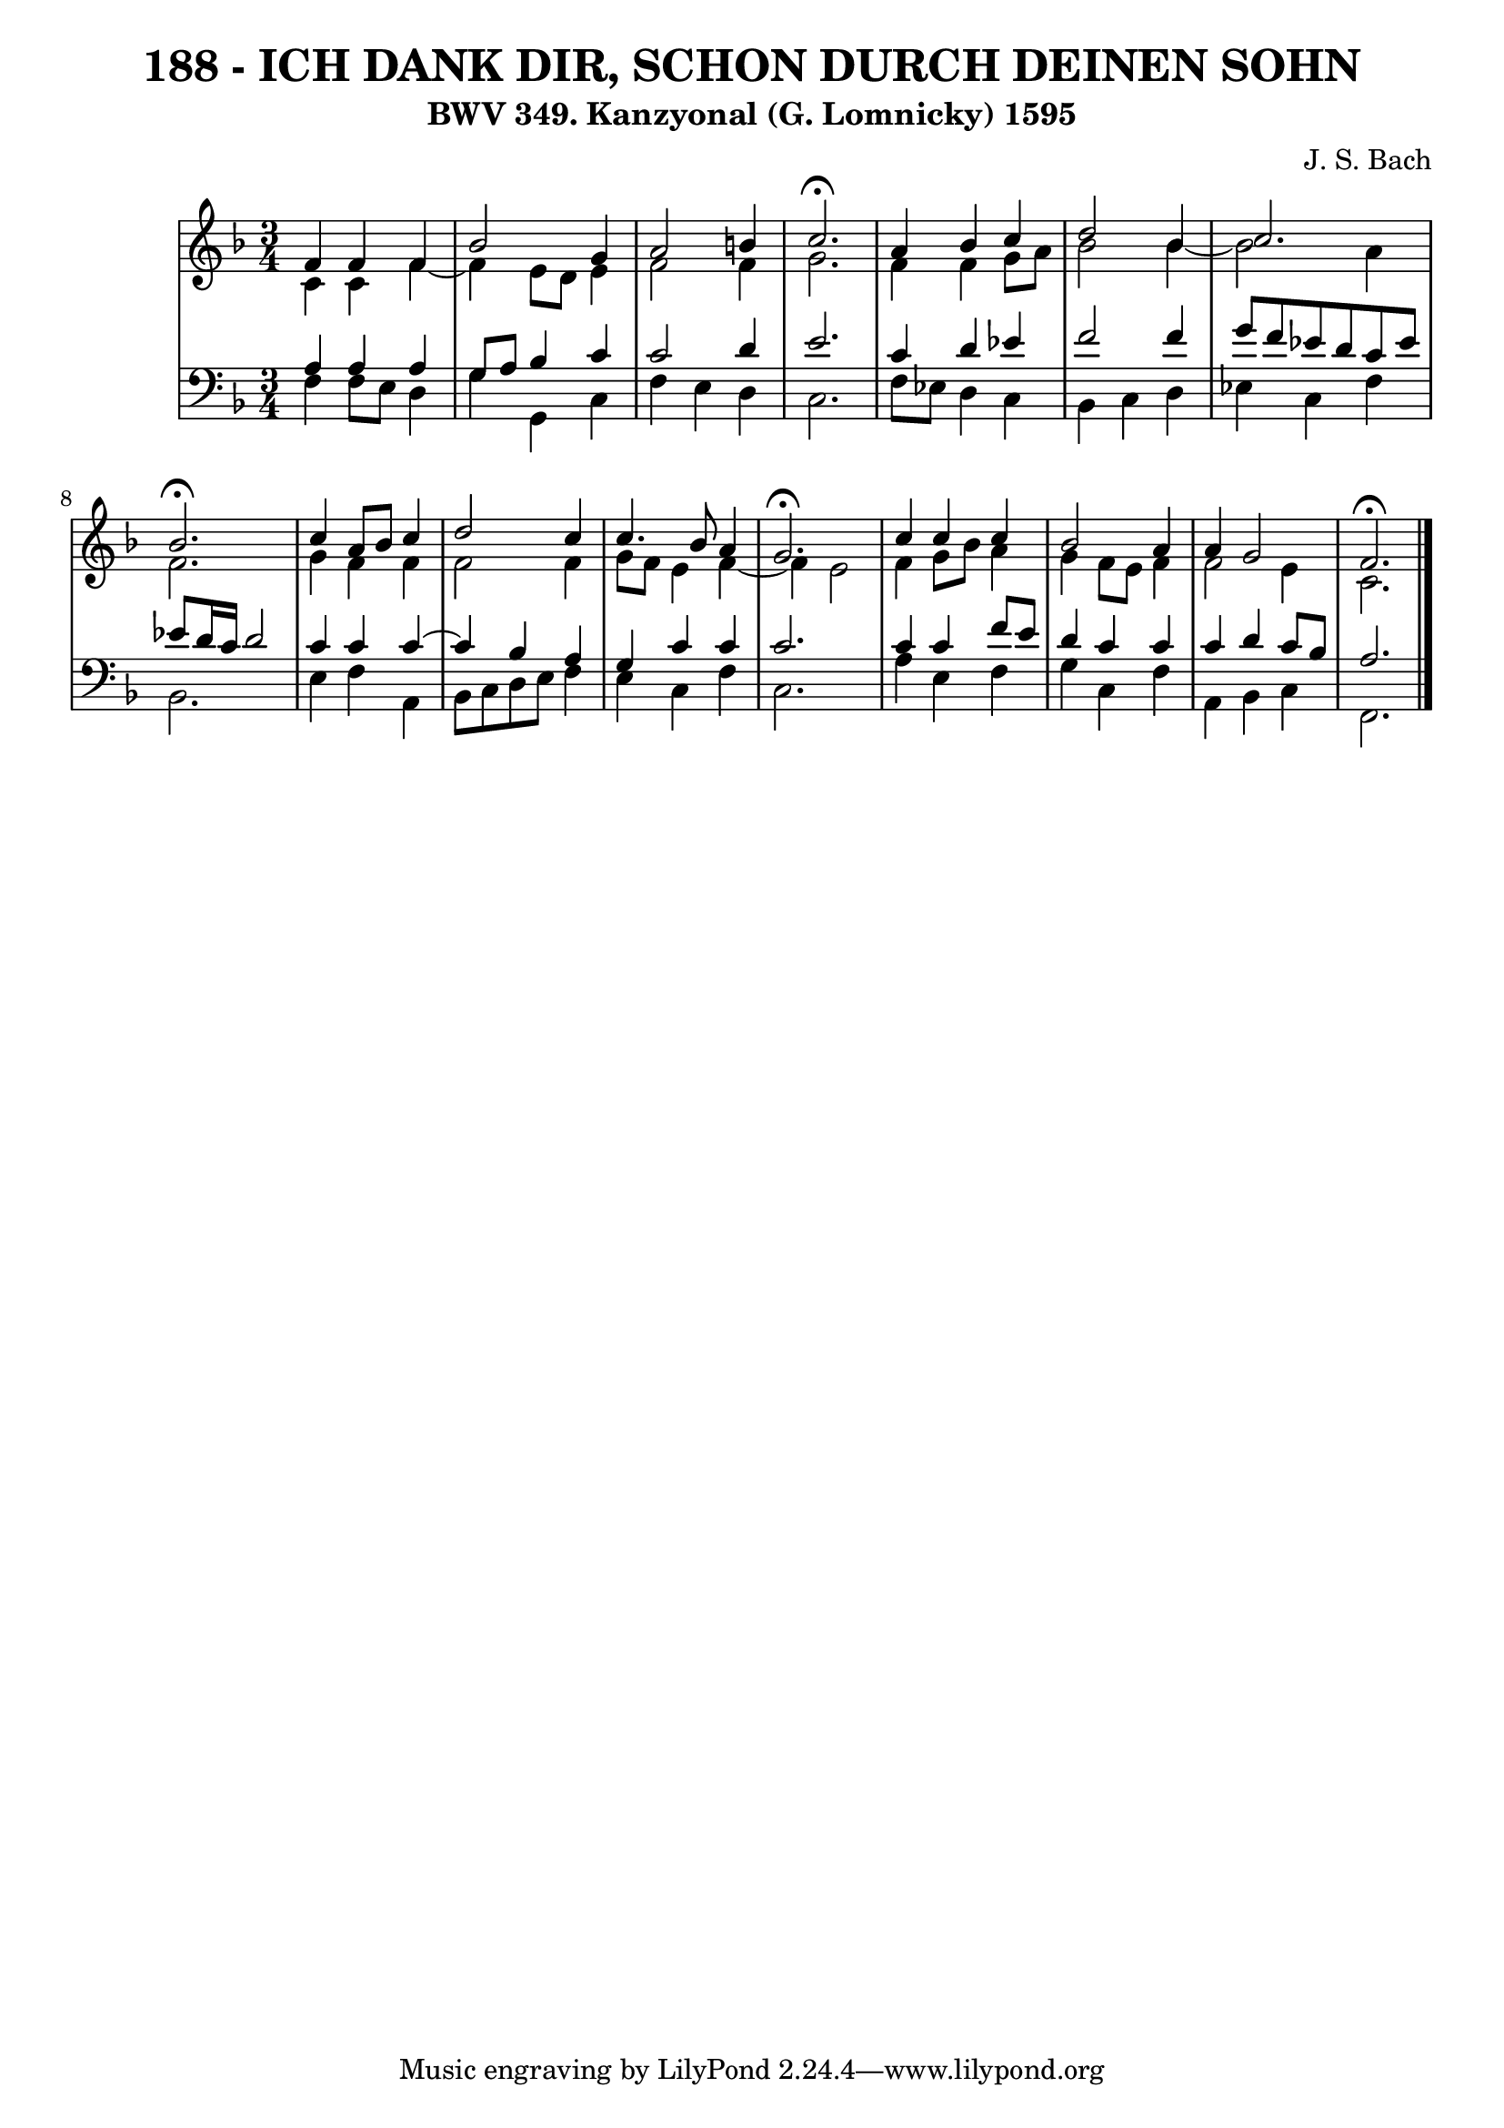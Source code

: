 \version "2.10.33"

\header {
  title = "188 - ICH DANK DIR, SCHON DURCH DEINEN SOHN"
  subtitle = "BWV 349. Kanzyonal (G. Lomnicky) 1595" 
  composer = "J. S. Bach"
}


global = {
  \time 3/4
  \key f \major
}


soprano = \relative c' {
  f4 f4 f4 
  bes2 g4 
  a2 b4 
  c2. \fermata
  a4 bes4 c4   %5
  d2 bes4 
  c2. 
  bes2. \fermata
  c4 a8 bes8 c4 
  d2 c4   %10
  c4. bes8 a4 
  g2. \fermata
  c4 c4 c4 
  bes2 a4 
  a4 g2   %15
  f2. \fermata
  
}

alto = \relative c' {
  c4 c4 f4~ 
  f4 e8 d8 e4 
  f2 f4 
  g2. 
  f4 f4 g8 a8   %5
  bes2 bes4~ 
  bes2 a4 
  f2. 
  g4 f4 f4 
  f2 f4   %10
  g8 f8 e4 f4~ 
  f4 e2 
  f4 g8 bes8 a4 
  g4 f8 e8 f4 
  f2 e4   %15
  c2. 
  
}

tenor = \relative c' {
  a4 a4 a4 
  g8 a8 bes4 c4 
  c2 d4 
  e2. 
  c4 d4 ees4   %5
  f2 f4 
  g8 f8 ees8 d8 c8 ees8 
  ees8 d16 c16 d2 
  c4 c4 c4~ 
  c4 bes4 a4   %10
  g4 c4 c4 
  c2. 
  c4 c4 f8 e8 
  d4 c4 c4 
  c4 d4 c8 bes8   %15
  a2. 
  
}

baixo = \relative c {
  f4 f8 e8 d4 
  g4 g,4 c4 
  f4 e4 d4 
  c2. 
  f8 ees8 d4 c4   %5
  bes4 c4 d4 
  ees4 c4 f4 
  bes,2. 
  e4 f4 a,4 
  bes8 c8 d8 e8 f4   %10
  e4 c4 f4 
  c2. 
  a'4 e4 f4 
  g4 c,4 f4 
  a,4 bes4 c4   %15
  f,2. 
  
}

\score {
  <<
    \new StaffGroup <<
      \override StaffGroup.SystemStartBracket #'style = #'line 
      \new Staff {
        <<
          \global
          \new Voice = "soprano" { \voiceOne \soprano }
          \new Voice = "alto" { \voiceTwo \alto }
        >>
      }
      \new Staff {
        <<
          \global
          \clef "bass"
          \new Voice = "tenor" {\voiceOne \tenor }
          \new Voice = "baixo" { \voiceTwo \baixo \bar "|."}
        >>
      }
    >>
  >>
  \layout {}
  \midi {}
}